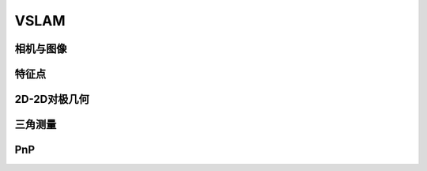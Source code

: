 .. highlight:: c++

.. default-domain:: cpp

.. _chapter-vision_slam:

=====
VSLAM
=====

相机与图像
==========

特征点
======


2D-2D对极几何
=============


三角测量
========


PnP
===